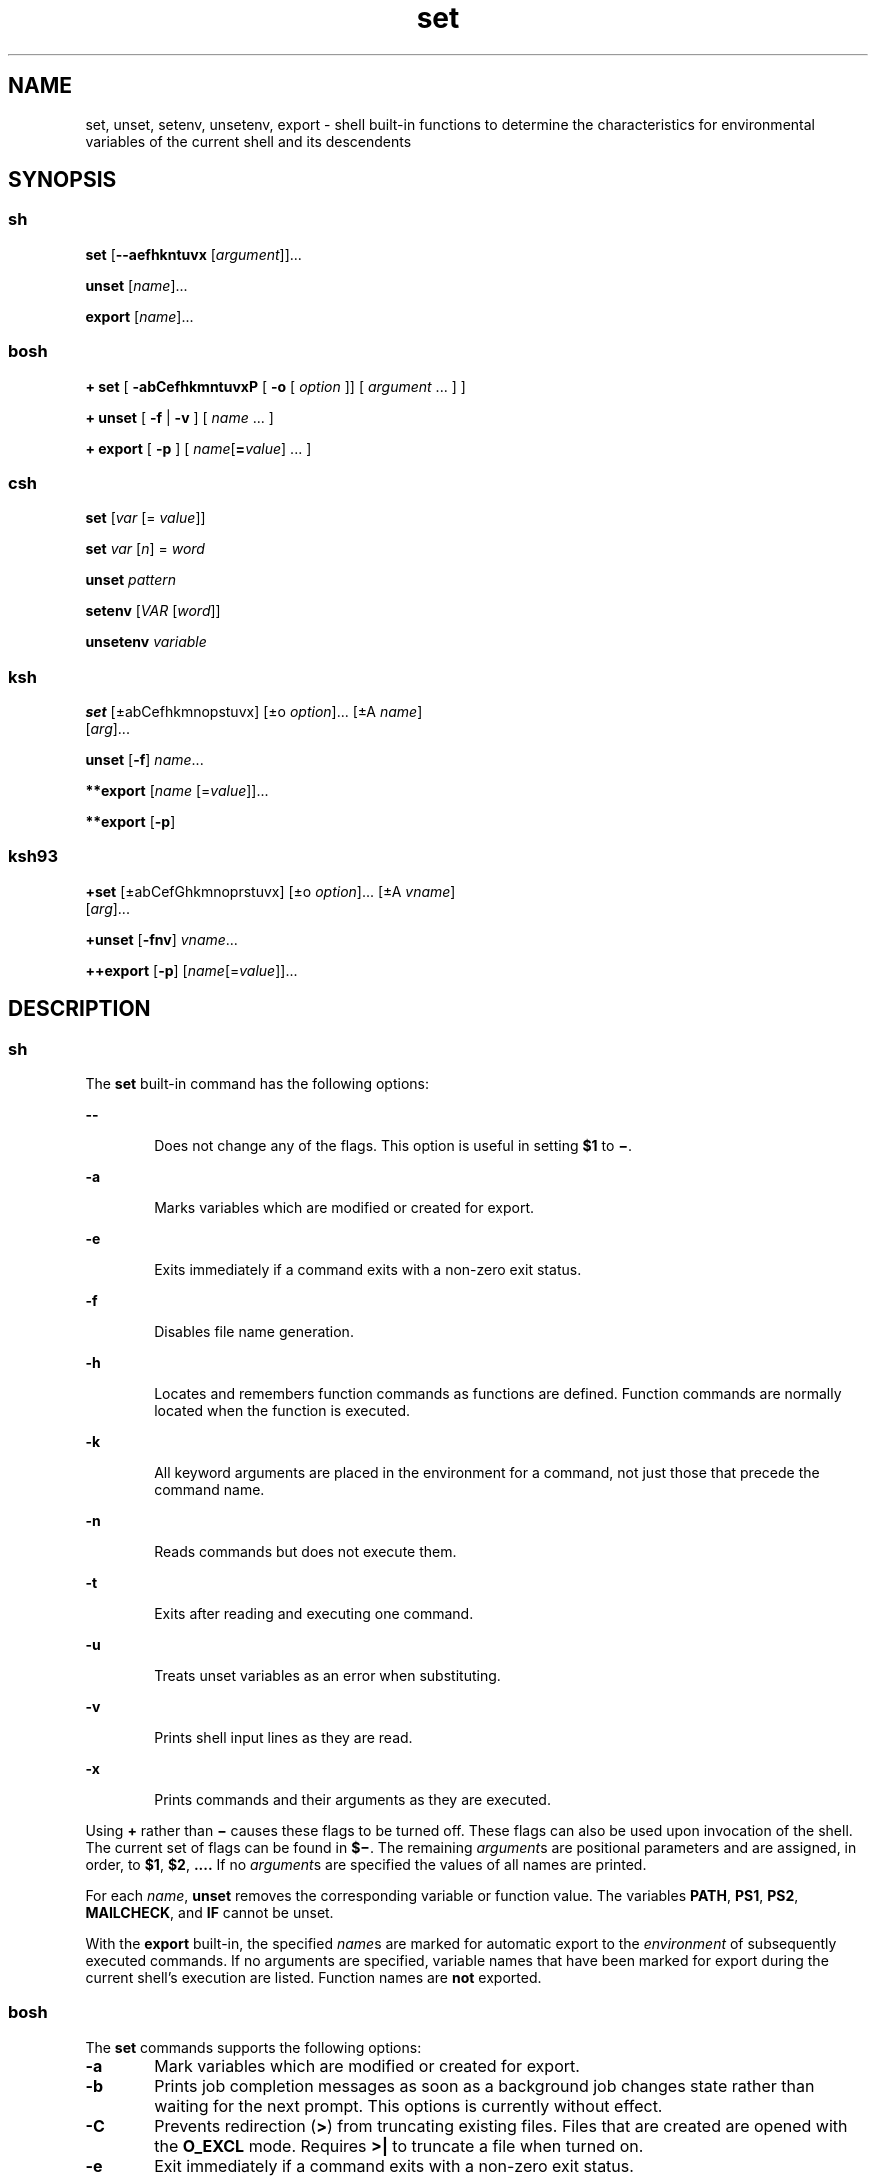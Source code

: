 '\" te
.\" Copyright (c) 2007 Sun Microsystems, Inc. All Rights Reserved.
.\" Copyright (c) 2012-2013, J. Schilling
.\" Copyright (c) 2013, Andreas Roehler
.\" Copyright 1989 AT&T
.\" Portions Copyright (c) 1982-2007 AT&T Knowledge Ventures
.\" CDDL HEADER START
.\"
.\" The contents of this file are subject to the terms of the
.\" Common Development and Distribution License ("CDDL"), version 1.0.
.\" You may only use this file in accordance with the terms of version
.\" 1.0 of the CDDL.
.\"
.\" A full copy of the text of the CDDL should have accompanied this
.\" source.  A copy of the CDDL is also available via the Internet at
.\" http://www.opensource.org/licenses/cddl1.txt
.\"
.\" When distributing Covered Code, include this CDDL HEADER in each
.\" file and include the License file at usr/src/OPENSOLARIS.LICENSE.
.\" If applicable, add the following below this CDDL HEADER, with the
.\" fields enclosed by brackets "[]" replaced with your own identifying
.\" information: Portions Copyright [yyyy] [name of copyright owner]
.\"
.\" CDDL HEADER END
.TH set 1 "12 Sept 2016" "SunOS 5.11" "User Commands"
.SH NAME
set, unset, setenv, unsetenv, export \- shell built-in functions to
determine the characteristics for environmental variables of the current
shell and its descendents
.SH SYNOPSIS
.SS "sh"
.LP
.nf
\fBset\fR [\fB--aefhkntuvx\fR [\fIargument\fR]].\|.\|.
.fi

.LP
.nf
\fBunset\fR [\fIname\fR].\|.\|.
.fi

.LP
.nf
\fBexport\fR [\fIname\fR].\|.\|.
.fi

.SS "bosh"
.LP
.nf
\fB+ set\fR [ \fB\-abCefhkmntuvxP\fR [ \fB-o \fR[ \fIoption\fR ]] [ \fIargument\fR .\|.\|. ] ]

\fB+ unset\fR [ \fB\-f\fR | \fB\-v\fR ] [ \fIname\fR .\|.\|. ]

\fB+ export\fR [ \fB\-p\fR ] [ \fIname\fR[\fB=\fIvalue\fR] .\|.\|. ]
.fi

.SS "csh"
.LP
.nf
\fBset\fR [\fIvar\fR [= \fIvalue\fR]]
.fi

.LP
.nf
\fBset\fR \fIvar\fR [\fIn\fR] = \fIword\fR
.fi

.LP
.nf
\fBunset\fR \fIpattern\fR
.fi

.LP
.nf
\fBsetenv\fR [\fIVAR\fR [\fIword\fR]]
.fi

.LP
.nf
\fBunsetenv\fR \fIvariable\fR
.fi

.SS "ksh"
.LP
.nf
\fBset\fR [\(+-abCefhkmnopstuvx] [\(+-o \fIoption\fR].\|.\|. [\(+-A \fIname\fR]
     [\fIarg\fR].\|.\|.
.fi

.LP
.nf
\fBunset\fR [\fB-f\fR] \fIname\fR.\|.\|.
.fi

.LP
.nf
\fB**export\fR [\fIname\fR [=\fIvalue\fR]].\|.\|.
.fi

.LP
.nf
\fB**export\fR [\fB-p\fR]
.fi

.SS "ksh93"
.LP
.nf
\fB+set\fR [\(+-abCefGhkmnoprstuvx] [\(+-o \fIoption\fR].\|.\|. [\(+-A \fIvname\fR]
     [\fIarg\fR].\|.\|.
.fi

.LP
.nf
\fB+unset\fR [\fB-fnv\fR] \fIvname\fR.\|.\|.
.fi

.LP
.nf
\fB++export\fR [\fB-p\fR] [\fIname\fR[=\fIvalue\fR]].\|.\|.
.fi

.SH DESCRIPTION
.SS "sh"
.sp
.LP
The
.B set
built-in command has the following options:
.sp
.ne 2
.mk
.na
.B --
.ad
.RS 6n
.rt
Does not change any of the flags. This option is useful in setting
.B $1
to \fB\(mi\fR\&.
.RE

.sp
.ne 2
.mk
.na
.B -a
.ad
.RS 6n
.rt
Marks variables which are modified or created for export.
.RE

.sp
.ne 2
.mk
.na
.B -e
.ad
.RS 6n
.rt
Exits immediately if a command exits with a non-zero exit status.
.RE

.sp
.ne 2
.mk
.na
.B -f
.ad
.RS 6n
.rt
Disables file name generation.
.RE

.sp
.ne 2
.mk
.na
.B -h
.ad
.RS 6n
.rt
Locates and remembers function commands as functions are defined. Function
commands are normally located when the function is executed.
.RE

.sp
.ne 2
.mk
.na
.B -k
.ad
.RS 6n
.rt
All keyword arguments are placed in the environment for a command, not just
those that precede the command name.
.RE

.sp
.ne 2
.mk
.na
.B -n
.ad
.RS 6n
.rt
Reads commands but does not execute them.
.RE

.sp
.ne 2
.mk
.na
.B -t
.ad
.RS 6n
.rt
Exits after reading and executing one command.
.RE

.sp
.ne 2
.mk
.na
.B -u
.ad
.RS 6n
.rt
Treats unset variables as an error when substituting.
.RE

.sp
.ne 2
.mk
.na
.B -v
.ad
.RS 6n
.rt
Prints shell input lines as they are read.
.RE

.sp
.ne 2
.mk
.na
.B -x
.ad
.RS 6n
.rt
Prints commands and their arguments as they are executed.
.RE

.sp
.LP
Using
.B +
rather than
.B \(mi
causes these flags to be turned off.
These flags can also be used upon invocation of the shell. The current set
of flags can be found in \fB$\(mi\fR. The remaining \fIargument\fRs are
positional parameters and are assigned, in order, to
.BR $1 ,
.BR $2 ,
\fB\&.\|.\|.\|.\fR If no \fIargument\fRs are specified the values of all
names are printed.
.sp
.LP
For each
.IR name ,
.B unset
removes the corresponding variable or
function value. The variables
.BR PATH ,
.BR PS1 ,
.BR PS2 ,
.BR MAILCHECK ,
and
.B IF
cannot be unset.
.sp
.LP
With the
.B export
built-in, the specified
.IR name s
are marked for
automatic export to the
.I environment
of subsequently executed commands.
If no arguments are specified, variable names that have been marked for
export during the current shell's execution are listed. Function names are
.B not
exported.

.SS "bosh"
.sp
.LP
The
.B set
commands supports the following options:
.br
.ne 3
.TP 6n
.B \-a
Mark variables which are modified or created for export.

.br
.ne 3
.TP
.B \-b
Prints job completion messages as soon as a background job
changes state rather than waiting for the next prompt.
This options is currently without effect.

.br
.ne 3
.TP
.B \-C
Prevents redirection
.RB ( > )
from truncating existing files.
Files that are created are opened with the
.B O_EXCL
mode. Requires
.B >|
to truncate a file when turned on.

.br
.ne 3
.TP
.B \-e
Exit immediately if a command exits with a non-zero exit status.

.br
.ne 3
.TP
.B \-f
Disable file name generation.

.br
.ne 3
.TP
.B \-h
Locate and remember function commands as functions are defined (function
commands are normally located when the function is executed).

.br
.ne 3
.TP
.B \-k
All keyword arguments are placed in the environment for a command, not just
those that precede the command name.

.br
.ne 3
.TP
.B \-m
Switch job control mode on.

.br
.ne 3
.TP
.B \-n
Read commands but do not execute them.
Setting
.B \-n
in an interactive shell is ignored as this could not be undone and the shell
could not even be terminated anymore.

.br
.ne 3
.TP
.B \-t
Exit after reading and executing one command.

.br
.ne 3
.TP
\fB\-o\fR [\fIoption\fR]
If
.I option
is not specified, list the current option setting to stdout;
when invoked with
.B +o
instead of
.BR \-o ,
the output is written in a format that is suitable to reinput to the
shell to restore the current setting.
When invoked with
.B +o
and with
.I option
argument, the related option is cleared.
The
.B +o
option may be repeated to enable or disable multiple options.
The value of
.I option
must be one of the following:
.RS
.TP 15
.PD 0
.B allexport
Equivalent to
.BR \-a .
.TP
.BI aliasowner= name
Set an alternate trusted owner for the files
.B $HOME/.globals
and
.BR .locals .
By default, the shell ignores alias files if they are not
owned by the current shell user. This option allows to set up
an alternate file owner that is accepted. Setting the alternate
owner to the empty string disables the feature.
.TP
.B bgnice
All background jobs are run at a lower priority.
This is the default in interactive mode.
.TP
.B errexit
Equivalent to
.BR \-e .
.TP
.B fdpipe
Enables the
.B extended pipe syntax
that allows to have a pipe output
file descriptor number in front of the pipe sign
.RB ( | ),
e.g.
.B 2|
for a pipe from
.BR stderr .
It is recommended to put
.RB ` "set\ \-o\ fdpipe" '
into the file
.B $HOME/.shrc
to enable the extended pipe syntax for interactive shells by default.
Scripts that like to use this feature, need to enable it.
.TP
.B fullexitcode
Do not mask the exit code with 0xFF when expanding 
.BR $? .
This gives access to the full 32 bits from the child's exit code via
.B $?
on all modern operating systems that support
.BR waitid (2).
.TP
.B globalaliases
Enables/disables persistent global aliases that are read from the file
.BR $HOME/.globals .
Changing the state for this option first removes all current global aliases.
If the new state is
.BR on ,
the persistent global aliases are loaded.
.TP
.B hashall
Equivalent to
.BR \-h .
.TP
.B hashcmds
Enable hash commands, see section
.B #\ commands
above.
.TP
.B hostprompt
Set the
.B PS1
value to
.BI \fR`` "hostname\ uname" ">\ " \fR''
if it was not yet changed from the default value.
.TP
.B ignoreeof
The POSIX variant of telling the shell not to exit on EOF;
the command
.B exit
must be used instead.
The original method of the history editor introduced in 1984
is to set
.B IGNOREEOF=on
see section
.B Parameter Substitution
for more information.
If the parameter
.B IGNOREEOF=on
was set and
.B ignoreeof
is
.BR off ,
EOF is still ignored.
.TP
.B interactive
Equivalent to
.BR \-i .
.TP
.B keyword
Equivalent to
.BR \-k .
.TP
.B localaliases
Enables/disables persistent directory local aliases that are read from the file
.B .locals
in the current directory.
Local aliases are specific to the current working directory.
Changing the state for this option first removes all current local aliases.
If the new state is
.BR on ,
the persistent local aliases are loaded from the current directory.
.TP
.B monitor
Equivalent to
.BR \-m .
.TP
.B noclobber
Equivalent to
.BR \-C .
.TP
.B noexec
Equivalent to
.BR \-n .
.TP
.B noglob
Equivalent to
.BR \-f .
.TP
.B notify
Equivalent to
.BR \-b .
.TP
.B nounset
Equivalent to
.BR \-u .
.TP
.B onecmd
Equivalent to
.BR \-t .
.TP
.B pfsh
Equivalent to
.BR \-P .
.TP
.B posix
Set the behavior of the Bourne Shell to POSIX mode
where its default differs from the POSIX standard.
.br
This currently disallows to use
.RB `` ^ ''
as the pipe symbol and switches off support for
.B test \-t
without a parameter.
.br
POSIX mode is enabled by default if the executable path of the
shell equals a compiled in value, e.g.
.BR /usr/xpg4/bin/sh .
.TP
.B privileged
Equivalent to
.BR \-p .
.TP
.B promptcmdsubst
Apply 
.B command substitution
and
.B arithmetic substitution
to the variables
.BR PS1 ,
.BR PS2
and
.BR PS4 .
By default,
.B promptcmdsubst
is switched off to avoid security problems caused by imported variables.
If
.B promptcmdsubst
is switched on, the variables
.BR PS1 ,
.BR PS2
and
.B PS4
are reset to their default values for security reasons.
Note that POSIX only requires parameter substitution, but no
command substitution or arithmetic substitution for 
.BR PS1 ,
.BR PS2
and
.BR PS4 .
.TP
.B restricted
Equivalent to
.BR \-r .
.TP
.B stdin
Equivalent to
.BR \-s .
.TP
.B time
Switch on automatic timing for commands.
The variable
.B TIMEFORMAT
may be used to control the output format.
.TP
.B verbose
Equivalent to
.BR \-v .
.TP
.B ved
Allow shell command line editing using the built in
.BR ved (1)
editor.
.TP
.B vi
Allow shell command line editing using the built in
.B vi
editor.
The Bourne Shell currently does not allow to set the vi mode
for any type of terminal.
.TP
.B xtrace
Equivalent to
.BR \-x .
.PD
.RE

.br
.ne 3
.TP
.B \-u
Treat unset variables as an error when substituting.

.br
.ne 3
.TP
.B \-v
Print shell input lines as they are read.

.br
.ne 3
.TP
.B \-x
Print commands and their arguments as they are executed.

.br
.ne 5
.TP
.B \-P
Switch profile mode on.
In this mode, the shell runs privilleged programs automatically in
privilleged mode.
See
.BR pfexec (1)
for further information.
This feature is only supported on Solaris 10 and above.

.br
.ne 3
.TP
.B \-
Clear the
.B \-v
and
.B \-x
option.

.br
.ne 3
.TP
\fB\-\-\fR
Stop option processing.
Further parameters are handled as normal args even when they start with a
.BR \- .
If no arguments follow this delimiter, then the positional parameters are unset.
.LP
Using
.B +
rather than
.B \(mi
causes these flags to be turned off.
These flags can also be used upon invocation of the shell.
The flags
.BR \-c ,
.BR \-i ,
.BR \-p ,
.B \-r
and
.B \-s
can only be set upon invocation of the shell, they cannot be modified
using the
.B set
command.
The current set of flags can be found in
.BR $\(mi .
The remaining arguments are positional
parameters and are assigned, in order, to
.BR $1 ,
.BR $2 ,
\&.\|.\|.
.sp
If no arguments are given, the names and values of all variables are printed.
When is POSIX mode
.RB "(via " "set\ \-o\ posix" ),
only shell variables are printed; otherwise functions are listed amongst the
shell variables.
.RE

.LP
For each
.IR name ,
.B unset
removes the corresponding variable or function value.
Readonly variables cannot be unset.
If the option
.B \-v
is used, only
.B variables
will be unset.
If the option
.B \-f
is used, only
.B functions
will be unset.

.LP
With the
.B export
built-in, the given
.IR name s
are marked for automatic export to the
.I environment
of subsequently executed commands. If no arguments are
given, variable names that have been marked for export during the current
shell's execution are listed.
The
.B \-p
option causes the word
.B export
to be inserted before each name.
(Variable names exported from a parent shell
are listed only if they have been exported again during the current shell's
execution.) Function names are
.B not
exported.

.SS "csh"
.sp
.LP
With no arguments,
.B set
displays the values of all shell variables.
.RI "Multiword values are displayed as a parenthesized list. With the" " var"
argument alone,
.B set
assigns an empty (null) value to the variable
.IR var .
With arguments of the form
.I var
.B =
.I value
.B set
assigns
.I value
to
.IR var ,
where
.I value
is one of:
.sp
.ne 2
.mk
.na
.I word
.ad
.RS 14n
.rt
A single word (or quoted string).
.RE

.sp
.ne 2
.mk
.na
\fB(\fIwordlist\fB)\fR
.ad
.RS 14n
.rt
A space-separated list of words enclosed in parentheses.
.RE

.sp
.LP
Values are command and filename expanded before being assigned. The form
\fBset\fR \fIvar\fB[\fIn\fB]=\fIword\fR replaces the \fIn\fR'th
word in a multiword value with
.IR word .
.sp
.LP
.B unset
removes variables whose names match (filename substitution)
.IR pattern .
All variables are removed by
.RB ` "unset *" '.
.sp
.LP
With no arguments,
.B setenv
displays all environment variables. With
the
.I VAR
argument,
.B setenv
sets the environment variable
.I VAR
to an empty (null) value. (By convention, environment
variables are normally specified upper-case names.) With both
.I VAR
and
.I word
arguments specified,
.B setenv
sets
.I VAR
to
.IR word ,
.RB "which must be either a single word or a quoted string. The" " PATH"
variable can take multiple
.I word
arguments, separated by colons (see
EXAMPLES). The most commonly used environment variables,
.BR USER ,
.BR TERM ,
and
.BR PATH ,
are automatically imported to and exported from
the
.B csh
variables
.BR user ,
.BR term ,
and
.BR path .
Use
.B setenv
if you need to change these variables. In addition, the shell
sets the
.B PWD
environment variable from the
.B csh
variable
.B cwd
whenever the latter changes.
.sp
.LP
The environment variables
.BR LC_CTYPE ,
.BR LC_MESSAGES ,
.BR LC_TIME ,
.BR LC_COLLATE ,
.BR LC_NUMERIC ,
and
.B LC_MONETARY
take immediate
effect when changed within the C shell. See
.BR environ (5)
for
descriptions of these environment variables.
.sp
.LP
.B unsetenv
removes
.I variable
from the environment. As with
.BR unset ,
pattern matching is not performed.
.SS "ksh"
.sp
.LP
The flags for the
.B set
built-in have meaning as follows:
.sp
.ne 2
.mk
.na
.B -A
.ad
.RS 13n
.rt
Array assignment. Unsets the variable
.I name
and assigns values
sequentially from the list
.IR arg .
If
.B +A
is used, the variable
.I name
is not unset first.
.RE

.sp
.ne 2
.mk
.na
.B -a
.ad
.RS 13n
.rt
All subsequent variables that are defined are automatically exported.
.RE

.sp
.ne 2
.mk
.na
.B -b
.ad
.RS 13n
.rt
Causes the shell to notify the user asynchronously of background job
completions.
.RE

.sp
.ne 2
.mk
.na
.B -C
.ad
.RS 13n
.rt
Prevents existing files from being overwritten by the shell's
.B >
redirection operator. The
.B >|
redirection operator overrides this
noclobber option for an individual file.
.RE

.sp
.ne 2
.mk
.na
.B -e
.ad
.RS 13n
.rt
If a command has a non-zero exit status, executes the
.B ERR
trap, if
set, and exits. This mode is disabled while reading profiles.
.RE

.sp
.ne 2
.mk
.na
.B -f
.ad
.RS 13n
.rt
Disables file name generation.
.RE

.sp
.ne 2
.mk
.na
.B -h
.ad
.RS 13n
.rt
Each command becomes a tracked alias when first encountered.
.RE

.sp
.ne 2
.mk
.na
.B -k
.ad
.RS 13n
.rt
All variable assignment arguments are placed in the environment for a
command, not just those that precede the command name.
.RE

.sp
.ne 2
.mk
.na
.B -m
.ad
.RS 13n
.rt
Background jobs run in a separate process group and a line prints upon
completion. The exit status of background jobs is reported in a completion
message. On systems with job control, this flag is turned on automatically
for interactive shells.
.RE

.sp
.ne 2
.mk
.na
.B -n
.ad
.RS 13n
.rt
Reads commands and checks them for syntax errors, but does not execute
them. Ignored for interactive shells.
.RE

.sp
.ne 2
.mk
.na
.B +o
.ad
.RS 13n
.rt
Writes the current option stettings to standard output in a format that is
suitable for reinput to the shell as commands that achieve the same option
settings.
.RE

.sp
.ne 2
.mk
.na
.B -o
.I option
.ad
.RS 13n
.rt
The
.I option
argument can be one of the following option names:
.sp
.ne 2
.mk
.na
.B allexport
.ad
.RS 14n
.rt
Same as
.BR -a .
.RE

.sp
.ne 2
.mk
.na
.B errexit
.ad
.RS 14n
.rt
Same as
.BR -e .
.RE

.sp
.ne 2
.mk
.na
.B bgnice
.ad
.RS 14n
.rt
All background jobs are run at a lower priority. This is the default mode.
.B emacs
Puts you in an
.B emacs
style in-line editor for command
entry.
.RE

.sp
.ne 2
.mk
.na
.B gmacs
.ad
.RS 14n
.rt
Puts you in a
.B gmacs
style in-line editor for command entry.
.RE

.sp
.ne 2
.mk
.na
.B ignoreeof
.ad
.RS 14n
.rt
The shell does not exit on end-of-file. The command
.B exit
must be
used.
.RE

.sp
.ne 2
.mk
.na
.B keyword
.ad
.RS 14n
.rt
Same as
.BR -k .
.RE

.sp
.ne 2
.mk
.na
.B markdirs
.ad
.RS 14n
.rt
All directory names resulting from file name generation have a trailing
.B /
appended.
.RE

.sp
.ne 2
.mk
.na
.B monitor
.ad
.RS 14n
.rt
Same as
.BR -m .
.RE

.sp
.ne 2
.mk
.na
.B noclobber
.ad
.RS 14n
.rt
Prevents redirection operator
.B >
from truncating existing files.
Requires the
.B >|
operator to truncate a file when turned on. Same as
.BR -C .
.RE

.sp
.ne 2
.mk
.na
.B noexec
.ad
.RS 14n
.rt
Same as
.BR -n .
.RE

.sp
.ne 2
.mk
.na
.B noglob
.ad
.RS 14n
.rt
Same as
.BR -f .
.RE

.sp
.ne 2
.mk
.na
.B nolog
.ad
.RS 14n
.rt
Does not save function definitions in history file.
.RE

.sp
.ne 2
.mk
.na
.B notify
.ad
.RS 14n
.rt
Same as
.BR -b .
.RE

.sp
.ne 2
.mk
.na
.B nounset
.ad
.RS 14n
.rt
Same as
.BR -u .
.RE

.sp
.ne 2
.mk
.na
.B privileged
.ad
.RS 14n
.rt
Same as
.BR -p .
.RE

.sp
.ne 2
.mk
.na
.B verbose
.ad
.RS 14n
.rt
Same as
.BR -v .
.RE

.sp
.ne 2
.mk
.na
.B trackall
.ad
.RS 14n
.rt
Same as
.BR -h .
.RE

.sp
.ne 2
.mk
.na
.B vi
.ad
.RS 14n
.rt
Puts you in insert mode of a
.B vi
style in-line editor until you hit
escape character
.BR 033 .
This puts you in control mode. A return sends
the line.
.RE

.sp
.ne 2
.mk
.na
.B viraw
.ad
.RS 14n
.rt
Each character is processed as it is typed in
.B vi
mode.
.RE

.sp
.ne 2
.mk
.na
.B xtrace
.ad
.RS 14n
.rt
Same as
.BR -x .
.RE

.RE

.sp
.LP
If no option name is supplied then the current option settings are
printed.
.sp
.ne 2
.mk
.na
.B -p
.ad
.RS 8n
.rt
Disables processing of the
.B $HOME/.profile
file and uses the file
.B /etc/suid_profile
instead of the
.B ENV
file. This mode is on
whenever the effective uid is not equal to the real uid, or when the
effective gid is not equal to the real gid. Turning this off causes the
effective uid and gid to be set to the real uid and gid.
.RE

.sp
.ne 2
.mk
.na
.B -s
.ad
.RS 8n
.rt
Sorts the positional parameters lexicographically.
.RE

.sp
.ne 2
.mk
.na
.B -t
.ad
.RS 8n
.rt
Exits after reading and executing one command.
.RE

.sp
.ne 2
.mk
.na
.B -u
.ad
.RS 8n
.rt
Treats unset parameters as an error when substituting.
.RE

.sp
.ne 2
.mk
.na
.B -v
.ad
.RS 8n
.rt
Prints shell input lines as they are read.
.RE

.sp
.ne 2
.mk
.na
.B -x
.ad
.RS 8n
.rt
Prints commands and their arguments as they are executed.
.RE

.sp
.ne 2
.mk
.na
\fB\(mi\fR
.ad
.RS 8n
.rt
Turns off
.B -x
and
.B -v
flags and stops examining arguments for
flags.
.RE

.sp
.ne 2
.mk
.na
.B -
.ad
.RS 8n
.rt
Does not change any of the flags. This option is useful in setting
.B $1
to a value beginning with \fB\(mi\fR\&. If no arguments follow this flag
then the positional parameters are unset.
.RE

.sp
.LP
Using
.B +
rather than
.B \(mi
causes these flags to be turned off.
These flags can also be used upon invocation of the shell. The current set
of flags can be found in \fB$\(mi\fR. Unless
.B -A
is specified, the
remaining arguments are positional parameters and are assigned, in order, to
.B $1 $2
\&.\|.\|.. If no arguments are specified then the names and
values of all variables are printed on the standard output.
.sp
.LP
The variables specified by the list of
.IR name "s are unassigned, that is,"
their values and attributes are erased.
.B readonly
variables cannot be
.RB "unset. If the " -f " flag is set, then the names refer to " function 
names. Unsetting
.BR ERRNO ,
.BR LINENO ,
.BR MAILCHECK ,
.BR OPTARG ,
.BR OPTIND ,
.BR RANDOM ,
.BR SECONDS ,
.BR TMOUT ,
and
.B _
removes
their special meaning even if they are subsequently assigned.
.sp
.LP
When using
.BR unset ,
the variables specified by the list of
.IR name s
.RB "are unassigned, i.e., their values and attributes are erased." " readonly"
variables cannot be unset. If the
.BR -f ,
flag is set, then the names
refer to
.B function
names. Unsetting
.BR ERRNO ,
.BR LINENO ,
.BR MAILCHECK ,
.BR OPTARG ,
.BR OPTIND ,
.BR RANDOM ,
.BR SECONDS ,
.BR TMOUT ,
and
.B _
removes their special meaning even if they are
subsequently assigned.
.sp
.LP
With the
.B export
built-in, the specified
.IR name s
are marked for
automatic export to the
.B environment
of subsequently-executed
commands.
.sp
.LP
When
.B -p
is specified,
.B export
writes to the standard output the
names and values of all exported variables in the following format:
.sp
.in +2
.nf
"export %s=%s\en", \fIname\fR, \fIvalue\fR
.fi
.in -2
.sp

.sp
.LP
if
.I name
is set, and:
.sp
.in +2
.nf
"export %s\en", \fIname\fR
.fi
.in -2
.sp

.sp
.LP
if
.I name
is unset.
.sp
.LP
The shell formats the output, including the proper use of quoting, so that
it is suitable for reinput to the shell as commands that achieve the same
exporting results, except for the following:
.RS +4
.TP
1.
Read-only variables with values cannot be reset.
.RE
.RS +4
.TP
2.
Variables that were unset at the time they were output are not reset to the
unset state if a value is assigned to the variable between the time the
state was saved and the time at which the saved output is reinput to the
shell.
.RE
.sp
.LP
On this manual page,
.BR ksh (1)
commands that are preceded by one or two
.B *
(asterisks) are treated specially in the following ways:
.RS +4
.TP
1.
Variable assignment lists preceding the command remain in effect when the
command completes.
.RE
.RS +4
.TP
2.
I/O redirections are processed after variable assignments.
.RE
.RS +4
.TP
3.
Errors cause a script that contains them to abort.
.RE
.RS +4
.TP
4.
Words, following a command preceded by
.B **
that are in the format of a
variable assignment, are expanded with the same rules as a variable
assignment. This means that tilde substitution is performed after the
.B =
sign and word splitting and file name generation are not
performed.
.RE
.SS "ksh93"
.sp
.LP
.B set
sets or unsets options and positional parameters. Options that
are specified with a
.B -
cause the options to be set. Options that are
specified with a
.B +
cause the option to be unset.
.sp
.LP
.B set
without any options or arguments displays the names and values of
all shell variables in the order of the collation sequence in the current
locale. The values are quoted so that they are suitable for input again to
the shell.
.sp
.LP
If no arguments are specified, not even the end of options argument
.BR -- ,
the positional parameters are unchanged. Otherwise, unless the
.B -A
option has been specified, the positional parameters are replaced
by the list of arguments. A first argument of
.B --
is ignored when
setting positional parameters.
.sp
.LP
For backwards compatibility, a
.B set
command without any options
specified, whose first argument is
.B -
turns off the
.B -v
and
.B -x
options. If any additional arguments are specified, they replace
the positional parameters.
.sp
.LP
The options for set in
.B ksh93
are:
.sp
.ne 2
.mk
.na
.B -a
.ad
.RS 15n
.rt
Set the export attribute for each variable whose name does not contain a .
that you assign a value in the current shell environment.
.RE

.sp
.ne 2
.mk
.na
.B -A
.I name
.ad
.RS 15n
.rt
Assign the arguments sequentially to the array named by
.I name
starting
at subscript
.B 0
rather than to the positional parameters.
.RE

.sp
.ne 2
.mk
.na
.B -b
.ad
.RS 15n
.rt
The shell writes a message to standard error as soon it detects that a
background job completes rather than waiting until the next prompt.
.RE

.sp
.ne 2
.mk
.na
.B -B
.ad
.RS 15n
.rt
Enable \fB{.\|.\|.}\fR group expansion. On by default.
.RE

.sp
.ne 2
.mk
.na
.B -C
.ad
.RS 15n
.rt
Prevents existing regular files from being overwritten using the >
redirection operator. The
.B >|
redirection overrides this
.B noclobber
option.
.RE

.sp
.ne 2
.mk
.na
.B -e
.ad
.RS 15n
.rt
A simple command that has a
.B non-zero
exit status causes the shell to
exit unless the simple command is:
.RS +4
.TP
.ie t \(bu
.el o
contained in an
.B &&
or
.B ||
list
.RE
.RS +4
.TP
.ie t \(bu
.el o
the command immediately following
.BR if ,
.BR while ,
or
.BR until
.RE
.RS +4
.TP
.ie t \(bu
.el o
contained in the pipeline following
.BR !
.RE
.RE

.sp
.ne 2
.mk
.na
.B -f
.ad
.RS 15n
.rt
Pathname expansion is disabled.
.RE

.sp
.ne 2
.mk
.na
.B -G
.ad
.RS 15n
.rt
Causes
.B **
by itself to also match all sub-directories during pathname
expansion.
.RE

.sp
.ne 2
.mk
.na
.B -h
.ad
.RS 15n
.rt
Obsolete. Causes each command whose name has the syntax of an alias to
become a tracked alias when it is first encountered.
.RE

.sp
.ne 2
.mk
.na
.B -H
.ad
.RS 15n
.rt
Enable
.BR ! "-style history expansion similar to csh."
.RE

.sp
.ne 2
.mk
.na
.B -k
.ad
.RS 15n
.rt
This is obsolete. All arguments of the form \fIname\fB=\fIvalue\fR
are removed and placed in the variable assignment list for the command.
Ordinarily, variable assignments must precede command arguments.
.RE

.sp
.ne 2
.mk
.na
.B -m
.ad
.RS 15n
.rt
When enabled, the shell runs background jobs in a separate process group
and displays a line upon completion. This mode is enabled by default for
interactive shells on systems that support job control.
.RE

.sp
.ne 2
.mk
.na
.B -n
.ad
.RS 15n
.rt
The shell reads commands and checks for syntax errors, but does not execute
the command. Usually specified on command invocation.
.RE

.sp
.ne 2
.mk
.na
\fB-o\fR [\fIoption\fR]\fR
.ad
.RS 15n
.rt
If option is not specified, the list of options and their current settings
is written to standard output. When invoked with a
.B +
the options are
written in a format that can be input again to the shell to restore the
settings. This option can be repeated to enable or disable multiple options.

.sp
The value of
.I option
must be one of the following:
.sp
.ne 2
.mk
.na
.B allexport
.ad
.RS 15n
.rt
Same as
.BR -a .
.RE

.sp
.ne 2
.mk
.na
.B bgnice
.ad
.RS 15n
.rt
All background jobs are run at lower priorities.
.RE

.sp
.ne 2
.mk
.na
.B braceexpand
.ad
.RS 15n
.rt
Same as
.BR -B .
.RE

.sp
.ne 2
.mk
.na
.B emacs
.ad
.RS 15n
.rt
Enables or disables
.B emacs
editing mode.
.RE

.sp
.ne 2
.mk
.na
.B errexit
.ad
.RS 15n
.rt
Same as
.BR -e .
.RE

.sp
.ne 2
.mk
.na
.B globstar
.ad
.RS 15n
.rt
Equivalent to
.BR - G.
.RE

.sp
.ne 2
.mk
.na
.B gmacs
.ad
.RS 15n
.rt
Enables or disables
.BR gmacs .
.B gmacs
editing mode is the same as
.B emacs
editing mode, except for the handling of CTRL-T.
.RE

.sp
.ne 2
.mk
.na
.B histexpand
.ad
.RS 15n
.rt
Same as
.BR -H .
.RE

.sp
.ne 2
.mk
.na
.B ignoreeof
.ad
.RS 15n
.rt
The interactive shell does not exit on end-of-file.
.RE

.sp
.ne 2
.mk
.na
.B keyword
.ad
.RS 15n
.rt
Same as
.BR -k .
.RE

.sp
.ne 2
.mk
.na
.B markdirs
.ad
.RS 15n
.rt
All directory names resulting from file name generation have a trailing
.B /
appended.
.RE

.sp
.ne 2
.mk
.na
.B monitor
.ad
.RS 15n
.rt
Same as
.BR -m .
.RE

.sp
.ne 2
.mk
.na
.B multiline
.ad
.RS 15n
.rt
Use multiple lines when editing lines that are longer than the window
width.
.RE

.sp
.ne 2
.mk
.na
.B noclobber
.ad
.RS 15n
.rt
Same as
.BR -C .
.RE

.sp
.ne 2
.mk
.na
.B noexec
.ad
.RS 15n
.rt
Same as
.BR -n .
.RE

.sp
.ne 2
.mk
.na
.B noglob
.ad
.RS 15n
.rt
Same as
.BR -f .
.RE

.sp
.ne 2
.mk
.na
.B nolog
.ad
.RS 15n
.rt
This has no effect. It is provided for backward compatibility.
.RE

.sp
.ne 2
.mk
.na
.B notify
.ad
.RS 15n
.rt
Same as
.BR -b .
.RE

.sp
.ne 2
.mk
.na
.B nounset
.ad
.RS 15n
.rt
Same as
.BR -u .
.RE

.sp
.ne 2
.mk
.na
.B pipefail
.ad
.RS 15n
.rt
A pipeline does not complete until all components of the pipeline have
completed, and the exit status of the pipeline is the value of the last
command to exit with
.B non-zero
exit status, or is
.B zero
if all
commands return zero exit status.
.RE

.sp
.ne 2
.mk
.na
.B privileged
.ad
.RS 15n
.rt
Same as
.BR -p .
.RE

.sp
.ne 2
.mk
.na
.B showme
.ad
.RS 15n
.rt
Simple commands preceded by a ; are traced as if
.B -x
were enabled but
not executed.
.RE

.sp
.ne 2
.mk
.na
.B trackall
.ad
.RS 15n
.rt
Same as
.BR -h .
.RE

.sp
.ne 2
.mk
.na
.B verbose
.ad
.RS 15n
.rt
Same as
.BR -v .
.RE

.sp
.ne 2
.mk
.na
.B vi
.ad
.RS 15n
.rt
Enables or disables
.B vi
editing mode.
.RE

.sp
.ne 2
.mk
.na
.B viraw
.ad
.RS 15n
.rt
Does not use canonical input mode when using vi edit mode
.RE

.sp
.ne 2
.mk
.na
.B xtrace
.ad
.RS 15n
.rt
Same as
.BR -x .
.RE

.RE

.sp
.ne 2
.mk
.na
.B -p
.ad
.RS 15n
.rt
Privileged mode. Disabling
.B -p
sets the effective user id to the real
user id, and the effective group id to the real group id. Enabling
.B -p
restores the effective user and group ids to their values when the shell was
invoked. The
.B -p
option is on whenever the real and effective user id
is not equal or the real and effective group id is not equal. User profiles
are not processed when
.B -p
is enabled.
.RE

.sp
.ne 2
.mk
.na
.B -r
.ad
.RS 15n
.rt
Restricted. Enables restricted shell. This option cannot be unset once
enabled.
.RE

.sp
.ne 2
.mk
.na
.B -s
.ad
.RS 15n
.rt
Sort the positional parameters
.RE

.sp
.ne 2
.mk
.na
.B -t
.ad
.RS 15n
.rt
Obsolete. The shell reads one command and then exits.
.RE

.sp
.ne 2
.mk
.na
.B -u
.ad
.RS 15n
.rt
If enabled, the shell displays an error message when it tries to expand a
variable that is unset.
.RE

.sp
.ne 2
.mk
.na
.B -v
.ad
.RS 15n
.rt
Verbose. The shell displays its input onto standard error as it reads it.
.RE

.sp
.ne 2
.mk
.na
.B -x
.ad
.RS 15n
.rt
Execution trace. The shell displays each command after all expansion and
before execution preceded by the expanded value of the
.BR PS4
parameter.
.RE

.sp
.LP
The following exit values are returned by
.B set
in
.BR ksh93 :
.sp
.ne 2
.mk
.na
.B 0
.ad
.RS 6n
.rt
Successful completion.
.RE

.sp
.ne 2
.mk
.na
.B >0
.ad
.RS 6n
.rt
An error occurred.
.RE

.sp
.LP
For each name specified,
.B unset
unsets the variable, or function if
.B -f
is specified, from the current shell execution environment.
Read-only variables cannot be unset.
.sp
.LP
The options for
.B unset
in
.B ksh93
are:
.sp
.ne 2
.mk
.na
.B -f
.ad
.RS 6n
.rt
Where
.I name
refers to a function name, the shell unsets the function
definition.
.RE

.sp
.ne 2
.mk
.na
.B -n
.ad
.RS 6n
.rt
If
.I name
refers to variable that is a reference, the variable
.I name
is unset rather than the variable it references. Otherwise, this
option is equivalent to the
.B -v
option.
.RE

.sp
.ne 2
.mk
.na
.B -v
.ad
.RS 6n
.rt
Where
.I name
refers to a variable name, the shell unsets it and removes
it from the environment. This is the default behavior.
.RE

.sp
.LP
The following exit values are returned by
.B unset
in
.BR ksh93 :
.sp
.ne 2
.mk
.na
.B 0
.ad
.RS 6n
.rt
Successful completion. All names were successfully unset.
.RE

.sp
.ne 2
.mk
.na
.B >0
.ad
.RS 6n
.rt
An error occurred, or one or more
.I name
operands could not be unset
.RE

.sp
.LP
.B export
sets the export attribute on each of the variables specified
by name which causes them to be in the environment of subsequently executed
commands. If \fB=\fIvalue\fR is specified, the variable
.I name
is set
to
.IR value .
.sp
.LP
If no
.I name
is specified, the names and values of all exported
variables are written to standard output.
.sp
.LP
.B export
is built-in to the shell as a declaration command so that
field splitting and pathname expansion are not performed on the arguments.
Tilde expansion occurs on value.
.sp
.LP
The options for
.B export
in
.B ksh93
are:
.sp
.ne 2
.mk
.na
.B -p
.ad
.RS 6n
.rt
Causes the output to be in the form of
.B export
commands that can be
used as input to the shell to recreate the current exports.
.RE

.sp
.LP
The following exit values are returned by
.B export
in
.BR ksh93 :
.sp
.ne 2
.mk
.na
.B 0
.ad
.RS 6n
.rt
Successful completion.
.RE

.sp
.ne 2
.mk
.na
.B >0
.ad
.RS 6n
.rt
An error occurred.
.RE

.sp
.LP
On this manual page,
.BR ksh93 (1)
commands that are preceded by one or
two
.B +
are treated specially in the following ways:
.RS +4
.TP
1.
Variable assignment lists preceding the command remain in effect when the
command completes.
.RE
.RS +4
.TP
2.
I/O redirections are processed after variable assignments.
.RE
.RS +4
.TP
3.
Errors cause a script that contains them to abort.
.RE
.RS +4
.TP
4.
They are not valid function names.
.RE
.RS +4
.TP
5.
Words, following a command preceded by
.B ++
that are in the format of a
variable assignment, are expanded with the same rules as a variable
assignment. This means that tilde substitution is performed after the
.B =
sign and field splitting and file name generation are not
performed.
.RE
.SH EXAMPLES
.SS "csh"
.sp
.LP
The following example sets the
.B PATH
variable to search for files in
the
.BR /bin ,
.BR /usr/bin ,
.BR /usr/sbin ,
and
.BR /usr/ucb/bin
directories, in that order:
.sp
.in +2
.nf
setenv PATH "/bin:/usr/bin:/usr/sbin:usr/ucb/bin"
.fi
.in -2
.sp

.SH ATTRIBUTES
.sp
.LP
See
.BR attributes (5)
for descriptions of the following attributes:
.sp

.sp
.TS
tab() box;
cw(2.75i) |cw(2.75i)
lw(2.75i) |lw(2.75i)
.
ATTRIBUTE TYPEATTRIBUTE VALUE
_
AvailabilitySUNWcsu
.TE

.SH SEE ALSO
.sp
.LP
.BR bosh (1),
.BR csh (1),
.BR ksh (1),
.BR ksh93 (1),
.BR read (1),
.BR sh (1),
.BR typeset (1),
.BR attributes (5),
.BR environ (5)
